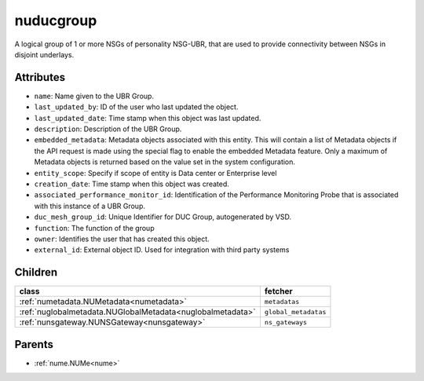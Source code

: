 .. _nuducgroup:

nuducgroup
===========================================

.. class:: nuducgroup.NUDUCGroup(bambou.nurest_object.NUMetaRESTObject,):

A logical group of 1 or more NSGs of personality NSG-UBR, that are used to provide connectivity between NSGs in disjoint underlays.


Attributes
----------


- ``name``: Name given to the UBR Group.

- ``last_updated_by``: ID of the user who last updated the object.

- ``last_updated_date``: Time stamp when this object was last updated.

- ``description``: Description of the UBR Group.

- ``embedded_metadata``: Metadata objects associated with this entity. This will contain a list of Metadata objects if the API request is made using the special flag to enable the embedded Metadata feature. Only a maximum of Metadata objects is returned based on the value set in the system configuration.

- ``entity_scope``: Specify if scope of entity is Data center or Enterprise level

- ``creation_date``: Time stamp when this object was created.

- ``associated_performance_monitor_id``: Identification of the Performance Monitoring Probe that is associated with this instance of a UBR Group.

- ``duc_mesh_group_id``: Unique Identifier for DUC Group, autogenerated by VSD.

- ``function``: The function of the group

- ``owner``: Identifies the user that has created this object.

- ``external_id``: External object ID. Used for integration with third party systems




Children
--------

================================================================================================================================================               ==========================================================================================
**class**                                                                                                                                                      **fetcher**

:ref:`numetadata.NUMetadata<numetadata>`                                                                                                                         ``metadatas`` 
:ref:`nuglobalmetadata.NUGlobalMetadata<nuglobalmetadata>`                                                                                                       ``global_metadatas`` 
:ref:`nunsgateway.NUNSGateway<nunsgateway>`                                                                                                                      ``ns_gateways`` 
================================================================================================================================================               ==========================================================================================



Parents
--------


- :ref:`nume.NUMe<nume>`


